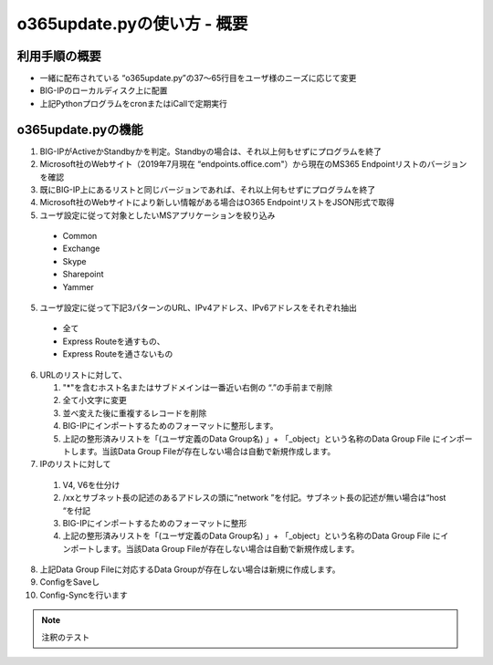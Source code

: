 ==============================================
o365update.pyの使い方 - 概要
==============================================

利用手順の概要
----------------------
* 一緒に配布されている “o365update.py”の37～65行目をユーザ様のニーズに応じて変更
* BIG-IPのローカルディスク上に配置
* 上記PythonプログラムをcronまたはiCallで定期実行

o365update.pyの機能
----------------------

1.	BIG-IPがActiveかStandbyかを判定。Standbyの場合は、それ以上何もせずにプログラムを終了
2. 	Microsoft社のWebサイト（2019年7月現在 “endpoints.office.com"）から現在のMS365 Endpointリストのバージョンを確認
3.	既にBIG-IP上にあるリストと同じバージョンであれば、それ以上何もせずにプログラムを終了
4.	Microsoft社のWebサイトにより新しい情報がある場合はO365 EndpointリストをJSON形式で取得
5.	ユーザ設定に従って対象としたいMSアプリケーションを絞り込み

    *   Common
    *   Exchange
    *   Skype
    *   Sharepoint
    *   Yammer

5.	ユーザ設定に従って下記3パターンのURL、IPv4アドレス、IPv6アドレスをそれぞれ抽出

    * 全て
    * Express Routeを通すもの、
    * Express Routeを通さないもの

6.  URLのリストに対して、

    #.  "*"を含むホスト名またはサブドメインは一番近い右側の “.”の手前まで削除
    #.  全て小文字に変更
    #.  並べ変えた後に重複するレコードを削除
    #.  BIG-IPにインポートするためのフォーマットに整形します。
    #.  上記の整形済みリストを「(ユーザ定義のData Group名) 」+ 「_object」という名称のData Group File にインポートします。当該Data Group Fileが存在しない場合は自動で新規作成します。

7.	IPのリストに対して

    #.  V4, V6を仕分け
    #.  /xxとサブネット長の記述のあるアドレスの頭に“network ”を付記。サブネット長の記述が無い場合は“host “を付記
    #.  BIG-IPにインポートするためのフォーマットに整形
    #.  上記の整形済みリストを「(ユーザ定義のData Group名) 」+ 「_object」という名称のData Group File にインポートします。当該Data Group Fileが存在しない場合は自動で新規作成します。

8.	上記Data Group Fileに対応するData Groupが存在しない場合は新規に作成します。
9.	ConfigをSaveし
10.	Config-Syncを行います

.. note::

    注釈のテスト





